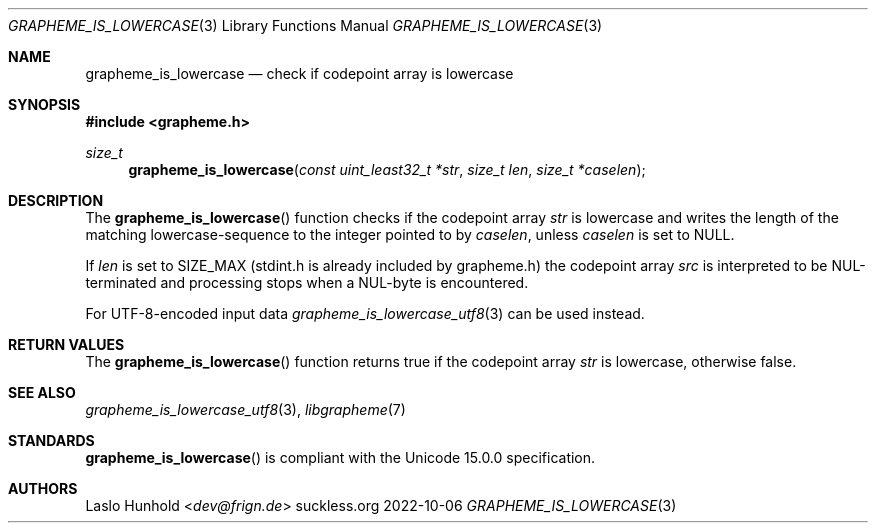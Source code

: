 .Dd 2022-10-06
.Dt GRAPHEME_IS_LOWERCASE 3
.Os suckless.org
.Sh NAME
.Nm grapheme_is_lowercase
.Nd check if codepoint array is lowercase
.Sh SYNOPSIS
.In grapheme.h
.Ft size_t
.Fn grapheme_is_lowercase "const uint_least32_t *str" "size_t len" "size_t *caselen"
.Sh DESCRIPTION
The
.Fn grapheme_is_lowercase
function checks if the codepoint array
.Va str
is lowercase and writes the length of the matching lowercase-sequence to the integer pointed to by
.Va caselen ,
unless
.Va caselen
is set to
.Dv NULL .
.Pp
If
.Va len
is set to
.Dv SIZE_MAX
(stdint.h is already included by grapheme.h) the codepoint array
.Va src
is interpreted to be NUL-terminated and processing stops when a
NUL-byte is encountered.
.Pp
For UTF-8-encoded input data
.Xr grapheme_is_lowercase_utf8 3
can be used instead.
.Sh RETURN VALUES
The
.Fn grapheme_is_lowercase
function returns
.Dv true
if the codepoint array
.Va str
is lowercase, otherwise
.Dv false .
.Sh SEE ALSO
.Xr grapheme_is_lowercase_utf8 3 ,
.Xr libgrapheme 7
.Sh STANDARDS
.Fn grapheme_is_lowercase
is compliant with the Unicode 15.0.0 specification.
.Sh AUTHORS
.An Laslo Hunhold Aq Mt dev@frign.de

